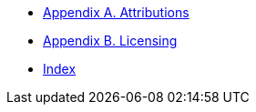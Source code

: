 * xref:shared:attributions.adoc[Appendix A. Attributions]
* xref:shared:licensing.adoc[Appendix B. Licensing]
* xref:shared:index.adoc[Index]
